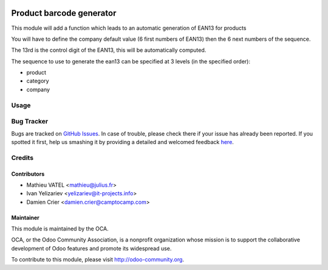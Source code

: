 .. image:: https://img.shields.io/badge/licence-GPL--3-blue.svg
   :target: http://www.gnu.org/licenses/gpl-3.0-standalone.html
   :alt: License: GPL-3

=========================
Product barcode generator
=========================

This module will add a function which leads to an automatic generation of EAN13 for products

You will have to define the company default value (6 first numbers of EAN13) then the 6 next numbers of the sequence.

The 13rd is the control digit of the EAN13, this will be automatically computed.

The sequence to use to generate the ean13 can be specified at 3 levels (in the specified order):

* product
* category
* company

Usage
=====

.. image:: https://odoo-community.org/website/image/ir.attachment/5784_f2813bd/datas
   :alt: Try me on Runbot
   :target: https://runbot.odoo-community.org/runbot/150/8.0

Bug Tracker
===========

Bugs are tracked on `GitHub Issues <https://github.com/OCA/stock-logistics-barcode/issues>`_.
In case of trouble, please check there if your issue has already been reported.
If you spotted it first, help us smashing it by providing a detailed and welcomed feedback
`here <https://github.com/OCA/stock-logistics-barcode/issues/new?body=module:%20product_barcode_generator%0Aversion:%208.0%0A%0A**Steps%20to%20reproduce**%0A-%20...%0A%0A**Current%20behavior**%0A%0A**Expected%20behavior**>`_.


Credits
=======

Contributors
------------

* Mathieu VATEL <mathieu@julius.fr>
* Ivan Yelizariev <yelizariev@it-projects.info>
* Damien Crier <damien.crier@camptocamp.com>

Maintainer
----------

.. image:: https://odoo-community.org/logo.png
   :alt: Odoo Community Association
   :target: https://odoo-community.org

This module is maintained by the OCA.

OCA, or the Odoo Community Association, is a nonprofit organization whose
mission is to support the collaborative development of Odoo features and
promote its widespread use.

To contribute to this module, please visit http://odoo-community.org.
